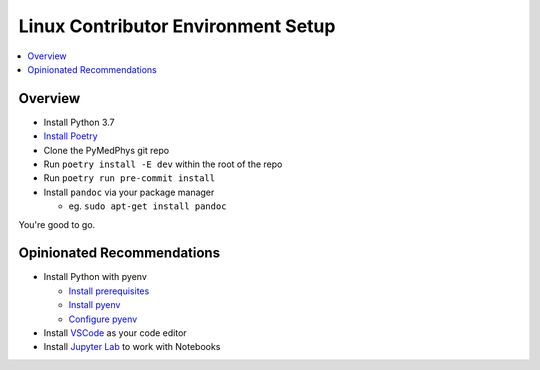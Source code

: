 ===================================
Linux Contributor Environment Setup
===================================

.. contents::
    :local:
    :backlinks: entry


Overview
========

* Install Python 3.7
* `Install Poetry`_
* Clone the PyMedPhys git repo
* Run ``poetry install -E dev`` within the root of the repo
* Run ``poetry run pre-commit install``
* Install ``pandoc`` via your package manager

  * eg. ``sudo apt-get install pandoc``

You're good to go.

.. _`Install Poetry`: https://poetry.eustace.io/docs/#installation


Opinionated Recommendations
===========================

* Install Python with pyenv

  * `Install prerequisites`_
  * `Install pyenv`_
  * `Configure pyenv`_
* Install `VSCode`_ as your code editor
* Install `Jupyter Lab`_ to work with Notebooks


.. _`Install pyenv`: https://github.com/pyenv/pyenv-installer#install
.. _`Install prerequisites`: https://github.com/pyenv/pyenv/wiki/common-build-problems#prerequisites
.. _`VSCode`: https://code.visualstudio.com/Download
.. _`Jupyter Lab`: https://jupyterlab.readthedocs.io/en/stable/getting_started/installation.html#pip
.. _`Configure pyenv`: https://amaral.northwestern.edu/resources/guides/pyenv-tutorial
